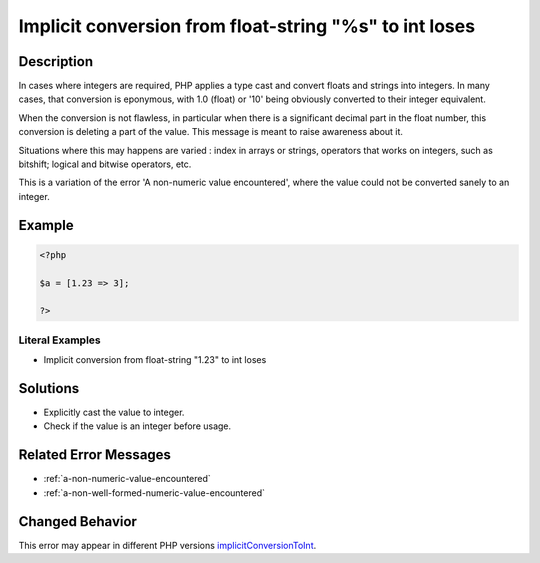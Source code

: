 .. _implicit-conversion-from-float-string-"%s"-to-int-loses:

Implicit conversion from float-string "%s" to int loses
-------------------------------------------------------
 
.. meta::
	:description:
		Implicit conversion from float-string "%s" to int loses: In cases where integers are required, PHP applies a type cast and convert floats and strings into integers.
	:og:image: https://php-changed-behaviors.readthedocs.io/en/latest/_static/logo.png
	:og:type: article
	:og:title: Implicit conversion from float-string &quot;%s&quot; to int loses
	:og:description: In cases where integers are required, PHP applies a type cast and convert floats and strings into integers
	:og:url: https://php-errors.readthedocs.io/en/latest/messages/implicit-conversion-from-float-string-%22%25s%22-to-int-loses.html
	:og:locale: en
	:twitter:card: summary_large_image
	:twitter:site: @exakat
	:twitter:title: Implicit conversion from float-string "%s" to int loses
	:twitter:description: Implicit conversion from float-string "%s" to int loses: In cases where integers are required, PHP applies a type cast and convert floats and strings into integers
	:twitter:creator: @exakat
	:twitter:image:src: https://php-changed-behaviors.readthedocs.io/en/latest/_static/logo.png

.. raw:: html

	<script type="application/ld+json">{"@context":"https:\/\/schema.org","@graph":[{"@type":"WebPage","@id":"https:\/\/php-errors.readthedocs.io\/en\/latest\/tips\/implicit-conversion-from-float-string-\"%s\"-to-int-loses.html","url":"https:\/\/php-errors.readthedocs.io\/en\/latest\/tips\/implicit-conversion-from-float-string-\"%s\"-to-int-loses.html","name":"Implicit conversion from float-string \"%s\" to int loses","isPartOf":{"@id":"https:\/\/www.exakat.io\/"},"datePublished":"Sat, 15 Mar 2025 09:07:56 +0000","dateModified":"Sat, 15 Mar 2025 09:07:56 +0000","description":"In cases where integers are required, PHP applies a type cast and convert floats and strings into integers","inLanguage":"en-US","potentialAction":[{"@type":"ReadAction","target":["https:\/\/php-tips.readthedocs.io\/en\/latest\/tips\/implicit-conversion-from-float-string-\"%s\"-to-int-loses.html"]}]},{"@type":"WebSite","@id":"https:\/\/www.exakat.io\/","url":"https:\/\/www.exakat.io\/","name":"Exakat","description":"Smart PHP static analysis","inLanguage":"en-US"}]}</script>

Description
___________
 
In cases where integers are required, PHP applies a type cast and convert floats and strings into integers. In many cases, that conversion is eponymous, with 1.0 (float) or '10' being obviously converted to their integer equivalent. 

When the conversion is not flawless, in particular when there is a significant decimal part in the float number, this conversion is deleting a part of the value. This message is meant to raise awareness about it. 

Situations where this may happens are varied : index in arrays or strings, operators that works on integers, such as bitshift; logical and bitwise operators, etc.

This is a variation of the error 'A non-numeric value encountered', where the value could not be converted sanely to an integer.

Example
_______

.. code-block:: php

   <?php
   
   $a = [1.23 => 3];
   
   ?>


Literal Examples
****************
+ Implicit conversion from float-string "1.23" to int loses

Solutions
_________

+ Explicitly cast the value to integer.
+ Check if the value is an integer before usage.

Related Error Messages
______________________

+ :ref:`a-non-numeric-value-encountered`
+ :ref:`a-non-well-formed-numeric-value-encountered`

Changed Behavior
________________

This error may appear in different PHP versions `implicitConversionToInt <https://php-changed-behaviors.readthedocs.io/en/latest/behavior/implicitConversionToInt.html>`_.
